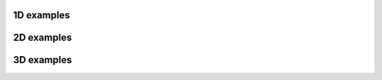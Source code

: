1D examples
-----------

.. raw:: html

  <div class="row d-flex justify-content-center">
      <div class="card col-md-5 m-2 text-center">
        <div class="card-body d-flex align-items-center">
          <video class="w-100" control autoplay loop="loop" alt="Suni">
            <source src="https://raw.githubusercontent.com/pylbm/pylbm_gallery/master/1D/advection.mp4" type="video/mp4">
            Your browser does not support the video tag.
          </video>
        </div>
        <div class="card-footer">
          <a href="https://github.com/pylbm/pylbm_gallery/blob/master/1D/p_system.py">
            Advection
          </a>
        </div>
      </div>

      <div class="card col-md-5 m-2 text-center">
        <div class="card-body d-flex align-items-center">
        <video class="w-100" control autoplay loop="loop" alt="Suni">
          <source src="https://raw.githubusercontent.com/pylbm/pylbm_gallery/master/1D/p-system.mp4" type="video/mp4">
          Your browser does not support the video tag.
        </video>
        </div>
        <div class="card-footer">
        <a href="https://github.com/pylbm/pylbm_gallery/blob/master/1D/p_system.py">
          p-system
        </a>
        </div>
      </div>

      <div class="card col-md-5 m-2 text-center">
        <div class="card-body d-flex align-items-center">
        <video class="w-100" control autoplay loop="loop" alt="Suni">
          <source src="https://raw.githubusercontent.com/pylbm/pylbm_gallery/master/1D/burgers.mp4" type="video/mp4">
          Your browser does not support the video tag.
        </video>
        </div>
        <div class="card-footer">
          <a href="https://github.com/pylbm/pylbm_gallery/blob/master/1D/burgers.py">
            Burgers
          </a>
        </div>
      </div>

      <div class="card col-md-5 m-2 text-center">
        <div class="card-body d-flex align-items-center">
          <img class="w-100" src="https://raw.githubusercontent.com/pylbm/pylbm_gallery/master/1D/euler.png"/>
        </div>
        <div class="card-footer">
          <a href="https://github.com/pylbm/pylbm_gallery/blob/master/1D/euler.py">
            Euler
          </a>
        </div>
      </div>
  </div>


2D examples
-----------

.. raw:: html

  <div class="row d-flex justify-content-center">
      <div class="card col-md-5 m-2 text-center">
        <div class="card-body d-flex align-items-center">
          <video class="w-100" control autoplay loop="loop" alt="Suni">
            <source src="https://raw.githubusercontent.com/pylbm/pylbm_gallery/master/2D/Karman_vortex_street/Re%3D250/Karman_vortex_street.mp4" type="video/mp4">
            <source src="https://raw.githubusercontent.com/pylbm/pylbm_gallery/master/2D/Karman_vortex_street/Re%3D250/Karman_vortex_street.ogv" type="video/ogg">
            Your browser does not support the video tag.
          </video>
        </div>
        <div class="card-footer">
          <a href="https://github.com/pylbm/pylbm_gallery/blob/master/2D/Karman_vortex_street/Re%3D250/Karman_vortex_street.py">
            Vortex street (Re = 250)
          </a>
        </div>
      </div>

      <div class="card col-md-5 m-2 text-center">
        <div class="card-body d-flex align-items-center">
          <video class="w-100" control autoplay loop="loop" alt="Suni">
            <source src="https://raw.githubusercontent.com/pylbm/pylbm_gallery/master/2D/Karman_vortex_street/Re%3D2500/Karman_vortex_street.mp4" type="video/mp4">
            <source src="https://raw.githubusercontent.com/pylbm/pylbm_gallery/master/2D/Karman_vortex_street/Re%3D2500/Karman_vortex_street.ogv" type="video/ogg">
            Your browser does not support the video tag.
          </video>
        </div>
        <div class="card-footer">
          <a href="https://github.com/pylbm/pylbm_gallery/blob/master/2D/Karman_vortex_street/Re%3D2500/Karman_vortex_street.py">
            Vortex street (Re = 2500)
          </a>
        </div>
      </div>

      <div class="card col-md-5 m-2 text-center">
        <div class="card-body d-flex align-items-center">
          <video class="w-100" control autoplay loop="loop" alt="Suni">
            <source src="https://raw.githubusercontent.com/pylbm/pylbm_gallery/master/2D/Rayleigh_Benard/Rayleigh_Benard.mp4" type="video/mp4">
            <source src="https://raw.githubusercontent.com/pylbm/pylbm_gallery/master/2D/Rayleigh_Benard/Rayleigh_Benard.ogv" type="video/ogg">
            Your browser does not support the video tag.
          </video>
        </div>
        <div class="card-footer">
          <a href="https://github.com/pylbm/pylbm_gallery/blob/master/2D/Rayleigh_Benard/Rayleigh-Benard.py">
            Rayleigh Benard
          </a>
        </div>
      </div>

      <div class="card col-md-5 m-2 text-center">
        <div class="card-body d-flex align-items-center">
          <video class="w-100" control autoplay loop="loop" alt="Suni">
            <source src="https://raw.githubusercontent.com/pylbm/pylbm_gallery/master/2D/shallow_water/shallow_water.mp4" type="video/mp4">
            <source src="https://raw.githubusercontent.com/pylbm/pylbm_gallery/master/2D/shallow_water/shallow_water.ogv" type="video/ogg">
            Your browser does not support the video tag.
          </video>
        </div>
        <div class="card-footer">
          <a href="https://github.com/pylbm/pylbm_gallery/blob/master/2D/shallow_water/shallow_water.py">
            Shallow water
          </a>
        </div>
      </div>

      <div class="card col-md-5 m-2 text-center">
        <div class="card-body d-flex align-items-center">
          <video class="w-100" control autoplay loop="loop" alt="Suni">
            <source src="https://raw.githubusercontent.com/pylbm/pylbm_gallery/master/2D/Orszag_Tang/Orszag_Tang_vortex.avi" type="video/mp4">
            <source src="https://raw.githubusercontent.com/pylbm/pylbm_gallery/master/2D/Orszag_Tang/Orszag_tang_vortex.ogv" type="video/ogg">
            Your browser does not support the video tag.
          </video>
        </div>
        <div class="card-footer">
          <a href="https://github.com/pylbm/pylbm_gallery/blob/master/2D/Orszag_Tang/Orszag_Tang_vortex.py">
            Orszag Tang Vortex
          </a>
        </div>
      </div>

      <div class="card col-md-5 m-2 text-center">
        <div class="card-body d-flex align-items-center">
          <video class="w-100" control autoplay loop="loop" alt="Suni">
            <source src="https://raw.githubusercontent.com/pylbm/pylbm_gallery/master/2D/Air_cond/air_cond.avi" type="video/mp4">
            <source src="https://raw.githubusercontent.com/pylbm/pylbm_gallery/master/2D/Air_cond/air_cond.ogv" type="video/ogg">
            Your browser does not support the video tag.
          </video>
        </div>
        <div class="card-footer">
          <a href="https://github.com/pylbm/pylbm_gallery/blob/master/2D/Air_cond/air_conditioning.py">
            Air Conditioning
          </a>
        </div>
      </div>
  </div>

3D examples
-----------

.. raw:: html

  <div class="row d-flex justify-content-center">
      <div class="card col-md-5 m-2 text-center">
        <div class="card-body d-flex align-items-center">
          <video class="w-100" control autoplay loop="loop" alt="Suni">
            <source src="https://raw.githubusercontent.com/pylbm/pylbm_gallery/master/3D/advection/advection3d.mp4" type="video/mp4">
            <source src="https://raw.githubusercontent.com/pylbm/pylbm_gallery/master/3D/advection/advection3d.ogv" type="video/ogg">
            Your browser does not support the video tag.
          </video>
        </div>
        <div class="card-footer">
          <a href="https://github.com/pylbm/pylbm_gallery/blob/master/3D/advection/advection.py">
            Advection
          </a>
        </div>
      </div>

      <div class="card col-md-5 m-2 text-center">
        <div class="card-body d-flex align-items-center">
          <iframe width="560" height="315" src="https://peertube.maly.io/videos/embed/b4253746-6241-41dc-affd-7f3287d92718" frameborder="0" allowfullscreen></iframe>
        </div>
        <div class="card-footer">
          <a href="https://github.com/pylbm/pylbm_gallery/blob/master/3D/karman/D3Q19_karman_sphere.py">
            Vortex street
          </a>
        </div>
      </div>

  </div>
